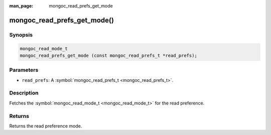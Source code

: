 :man_page: mongoc_read_prefs_get_mode

mongoc_read_prefs_get_mode()
============================

Synopsis
--------

.. code-block:: none

  mongoc_read_mode_t
  mongoc_read_prefs_get_mode (const mongoc_read_prefs_t *read_prefs);

Parameters
----------

* ``read_prefs``: A :symbol:`mongoc_read_prefs_t <mongoc_read_prefs_t>`.

Description
-----------

Fetches the :symbol:`mongoc_read_mode_t <mongoc_read_mode_t>` for the read preference.

Returns
-------

Returns the read preference mode.

